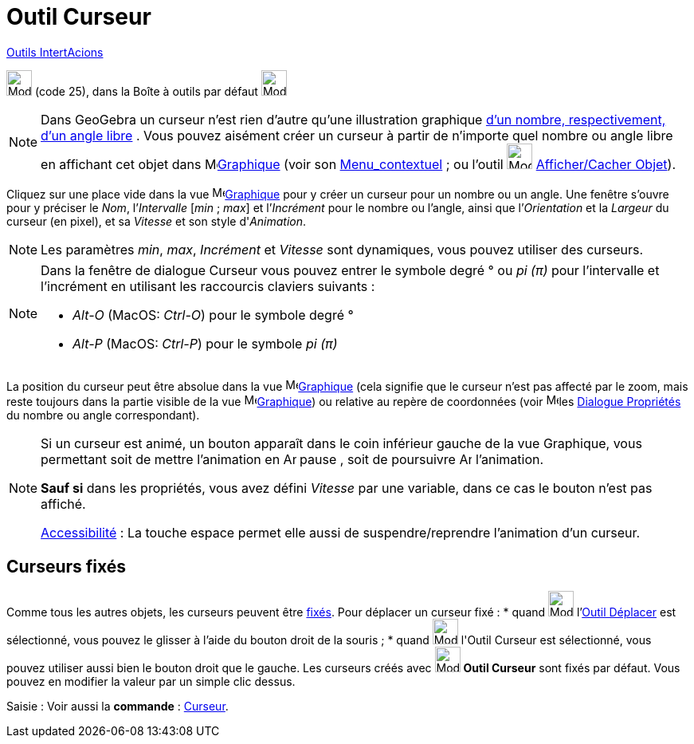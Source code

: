 = Outil Curseur
:page-en: tools/Slider
ifdef::env-github[:imagesdir: /fr/modules/ROOT/assets/images]

xref:/InterActions.adoc[Outils IntertAcions]

image:32px-Mode_slider.svg.png[Mode slider.svg,width=32,height=32] (code 25), dans la Boîte à outils par défaut
image:32px-Mode_slider.svg.png[Mode slider.svg,width=32,height=32]

[NOTE]
====

Dans GeoGebra un curseur n’est rien d’autre qu’une illustration graphique xref:/Nombres_et_Angles.adoc[d’un
nombre, respectivement, d’un angle libre] . Vous pouvez aisément créer un curseur à partir de n’importe quel nombre ou
angle libre en affichant cet objet dans image:16px-Menu_view_graphics.svg.png[Menu view
graphics.svg,width=16,height=16]xref:/Graphique.adoc[Graphique] (voir son xref:/Menu_contextuel.adoc[Menu_contextuel] ;
ou l'outil image:32px-Mode_showhideobject.svg.png[Mode showhideobject.svg,width=32,height=32]
xref:/tools/Afficher_cacher_l_objet.adoc[Afficher/Cacher Objet]).

====

Cliquez sur une place vide dans la vue image:16px-Menu_view_graphics.svg.png[Menu view
graphics.svg,width=16,height=16]xref:/Graphique.adoc[Graphique] pour y créer un curseur pour un nombre ou un angle. Une
fenêtre s’ouvre pour y préciser le _Nom_, l’_Intervalle_ [_min_ ; _max_] et l’_Incrément_ pour le nombre ou l’angle,
ainsi que l’_Orientation_ et la _Largeur_ du curseur (en pixel), et sa _Vitesse_ et son style d'_Animation_.

[NOTE]
====

Les paramètres _min_, _max_, _Incrément_ et _Vitesse_ sont dynamiques, vous pouvez utiliser des
[.mw-selflink .selflink]#curseurs#.

====

[NOTE]
====

Dans la fenêtre de dialogue Curseur vous pouvez entrer le symbole degré ° ou _pi (π)_ pour l’intervalle et
l’incrément en utilisant les raccourcis claviers suivants :

* _Alt-O_ (MacOS: _Ctrl-O_) pour le symbole degré °
* _Alt-P_ (MacOS: _Ctrl-P_) pour le symbole _pi (π)_

====

La position du curseur peut être absolue dans la vue image:16px-Menu_view_graphics.svg.png[Menu view
graphics.svg,width=16,height=16]xref:/Graphique.adoc[Graphique] (cela signifie que le curseur n’est pas affecté par le
zoom, mais reste toujours dans la partie visible de la vue image:16px-Menu_view_graphics.svg.png[Menu view
graphics.svg,width=16,height=16]xref:/Graphique.adoc[Graphique]) ou relative au repère de coordonnées (voir
image:16px-Menu-options.svg.png[Menu-options.svg,width=16,height=16]les xref:/Dialogue_Propriétés.adoc[Dialogue
Propriétés] du nombre ou angle correspondant).

[NOTE]
====

Si un curseur est animé, un bouton apparaît dans le coin inférieur gauche de la vue Graphique, vous permettant
soit de mettre l’animation en image:Animate_Pause.png[Animate Pause.png,width=16,height=16] pause , soit de poursuivre
image:Animate_Play.png[Animate Play.png,width=16,height=16] l’animation.

*Sauf si* dans les propriétés, vous avez défini _Vitesse_ par une variable, dans ce cas le bouton n'est pas affiché.

xref:/Accessibilité.adoc[Accessibilité] : La touche [.kcode]#espace# permet elle aussi de suspendre/reprendre
l'animation d'un curseur.

====

== Curseurs fixés

Comme tous les autres objets, les curseurs peuvent être xref:/Propriétés_d_un_objet.adoc[fixés]. Pour déplacer un
curseur fixé : * quand image:32px-Mode_move.svg.png[Mode move.svg,width=32,height=32] l'xref:/tools/Déplacer.adoc[Outil
Déplacer] est sélectionné, vous pouvez le glisser à l'aide du bouton droit de la souris ; * quand
image:32px-Mode_slider.svg.png[Mode slider.svg,width=32,height=32] l'[.mw-selflink .selflink]#Outil Curseur# est
sélectionné, vous pouvez utiliser aussi bien le bouton droit que le gauche. Les curseurs créés avec
image:32px-Mode_slider.svg.png[Mode slider.svg,width=32,height=32] *Outil Curseur* sont fixés par défaut. Vous pouvez en
modifier la valeur par un simple clic dessus.

[.kcode]#Saisie :# Voir aussi la *commande* : xref:/commands/Curseur.adoc[Curseur].
